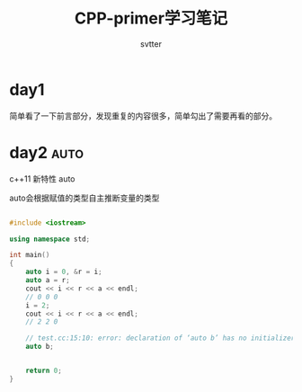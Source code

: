 #+TITLE: CPP-primer学习笔记
#+AUTHOR: svtter
#+OPTION: toc:2
* day1

  简单看了一下前言部分，发现重复的内容很多，简单勾出了需要再看的部分。

* day2 :auto:

  c++11 新特性 auto
  
  auto会根据赋值的类型自主推断变量的类型

#+BEGIN_SRC cpp

#include <iostream>

using namespace std;

int main()
{
    auto i = 0, &r = i;
    auto a = r;
    cout << i << r << a << endl;
    // 0 0 0
    i = 2;
    cout << i << r << a << endl;
    // 2 2 0

    // test.cc:15:10: error: declaration of ‘auto b’ has no initializer
    auto b;


    return 0;
}
#+END_SRC
